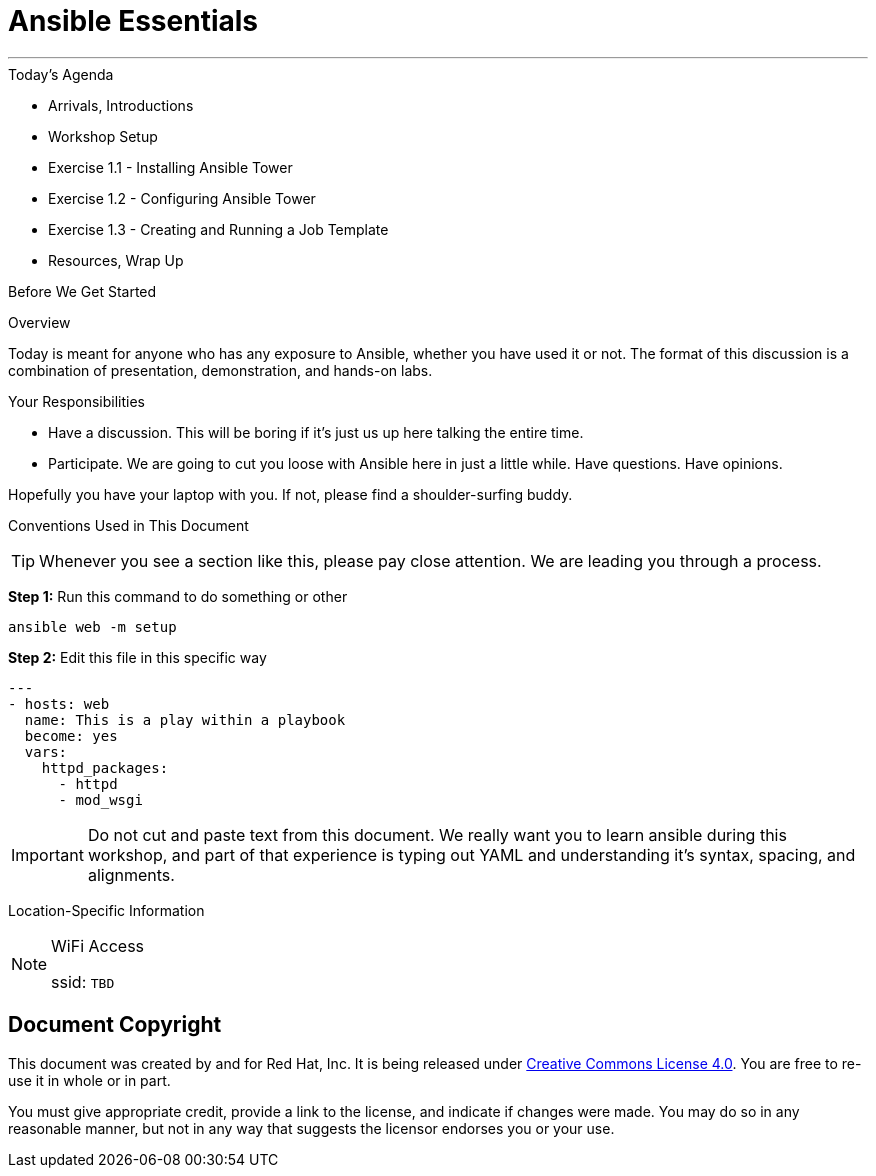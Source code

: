 :badges:
:icons:
:iconsdir: http://people.redhat.com/~jduncan/images/icons
:imagesdir: http://tower.workshop.upmc.redhatgov.io/_images
:tower_url: https://ansible-tower.redhatgov.io
:source-highlighter: highlight.js
:source-language: yaml

= Ansible Essentials

---

.Today's Agenda
****
* Arrivals, Introductions
* Workshop Setup
* Exercise 1.1 - Installing Ansible Tower
* Exercise 1.2 - Configuring Ansible Tower
* Exercise 1.3 - Creating and Running a Job Template
* Resources, Wrap Up
****

.Before We Get Started
****
[.lead]
Overview

Today is meant for anyone who has any exposure to Ansible, whether you have used it or not. The format of this discussion is a
combination of presentation, demonstration, and hands-on labs.

[.lead]
Your Responsibilities

* Have a discussion. This will be boring if it's just us up here talking the entire time.
* Participate. We are going to cut you loose with Ansible here in just a little while. Have questions. Have opinions.

Hopefully you have your laptop with you. If not, please find a shoulder-surfing buddy.

[.lead]
Conventions Used in This Document
[TIP]
.Whenever you see a section like this, please pay close attention.  We are leading you through a process.
====

====

====
*Step 1:* Run this command to do something or other
[source,bash]
----
ansible web -m setup
----
*Step 2:* Edit this file in this specific way

[source,bash]
----
---
- hosts: web
  name: This is a play within a playbook
  become: yes
  vars:
    httpd_packages:
      - httpd
      - mod_wsgi
----
[IMPORTANT]
Do not cut and paste text from this document.  We really want you to learn ansible during this workshop,
and part of that experience is typing out YAML and understanding it's syntax, spacing, and alignments.
====


[.lead]
Location-Specific Information
[NOTE]
.WiFi Access
====
ssid: `TBD`
====
****

== Document Copyright

This document was created by and for Red Hat, Inc. It is being released under link:https://creativecommons.org/licenses/by/4.0/[Creative Commons License 4.0]. You are free to re-use it in whole or in part.

You must give appropriate credit, provide a link to the license, and indicate if changes were made. You may do so in any reasonable manner, but not in any way that suggests the licensor endorses you or your use.
